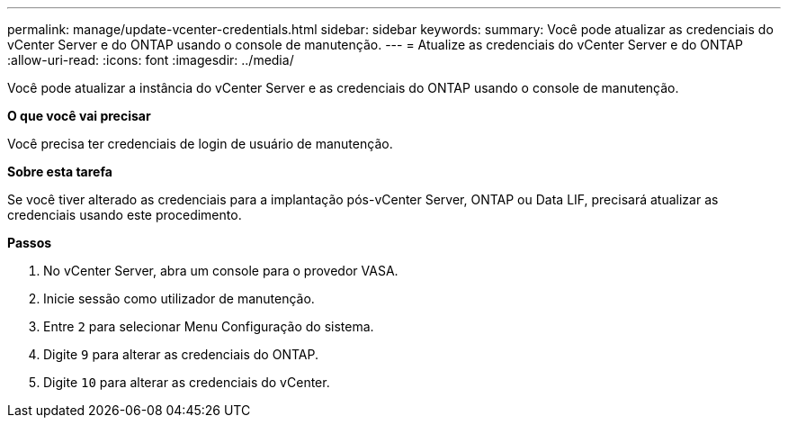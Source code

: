 ---
permalink: manage/update-vcenter-credentials.html 
sidebar: sidebar 
keywords:  
summary: Você pode atualizar as credenciais do vCenter Server e do ONTAP usando o console de manutenção. 
---
= Atualize as credenciais do vCenter Server e do ONTAP
:allow-uri-read: 
:icons: font
:imagesdir: ../media/


[role="lead"]
Você pode atualizar a instância do vCenter Server e as credenciais do ONTAP usando o console de manutenção.

*O que você vai precisar*

Você precisa ter credenciais de login de usuário de manutenção.

*Sobre esta tarefa*

Se você tiver alterado as credenciais para a implantação pós-vCenter Server, ONTAP ou Data LIF, precisará atualizar as credenciais usando este procedimento.

*Passos*

. No vCenter Server, abra um console para o provedor VASA.
. Inicie sessão como utilizador de manutenção.
. Entre `2` para selecionar Menu Configuração do sistema.
. Digite `9` para alterar as credenciais do ONTAP.
. Digite `10` para alterar as credenciais do vCenter.

